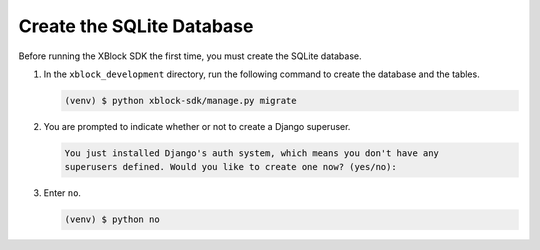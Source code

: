 **************************
Create the SQLite Database
**************************

Before running the XBlock SDK the first time, you must create the SQLite
database.

#. In the ``xblock_development`` directory, run the following command to create
   the database and the tables.

   .. code-block:: none

      (venv) $ python xblock-sdk/manage.py migrate

#. You are prompted to indicate whether or not to create a Django superuser.

   .. code-block:: none

      You just installed Django's auth system, which means you don't have any
      superusers defined. Would you like to create one now? (yes/no):

#. Enter ``no``.

   .. code-block:: none

      (venv) $ python no

.. confirm ^^
